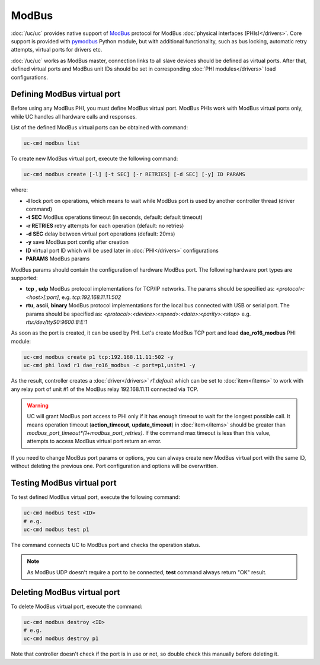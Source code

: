 ModBus
******

:doc:`/uc/uc` provides native support of `ModBus <http://www.modbus.org/>`_
protocol for ModBus :doc:`physical interfaces (PHIs)</drivers>`. Core support
is provided with `pymodbus <https://pymodbus.readthedocs.io>`_ Python module,
but with additional functionality, such as bus locking, automatic retry
attempts, virtual ports for drivers etc.

:doc:`/uc/uc` works as ModBus master, connection links to all slave devices
should be defined as virtual ports. After that, defined virtual ports and
ModBus unit IDs should be set in corresponding :doc:`PHI modules</drivers>`
load configurations.

Defining ModBus virtual port
============================

Before using any ModBus PHI, you must define ModBus virtual port. ModBus PHIs
work with ModBus virtual ports only, while UC handles all hardware calls and
responses.

List of the defined ModBus virtual ports can be obtained with command:

.. code-block:: bash

    uc-cmd modbus list

To create new ModBus virtual port, execute the following command:

.. code-block:: bash

    uc-cmd modbus create [-l] [-t SEC] [-r RETRIES] [-d SEC] [-y] ID PARAMS

where:

* **-l** lock port on operations, which means to wait while ModBus port is
  used by another controller thread (driver command)

* **-t SEC** ModBus operations timeout (in seconds, default: default timeout)

* **-r RETRIES** retry attempts for each operation (default: no retries)

* **-d SEC** delay between virtual port operations (default: 20ms)

* **-y** save ModBus port config after creation

* **ID** virtual port ID which will be used later in :doc:`PHI</drivers>`
  configurations

* **PARAMS** ModBus params

ModBus params should contain the configuration of hardware ModBus port. The
following hardware port types are supported:

* **tcp** , **udp** ModBus protocol implementations for TCP/IP networks. The
  params should be specified as: *<protocol>:<host>[:port]*, e.g.
  *tcp:192.168.11.11:502*

* **rtu**, **ascii**, **binary** ModBus protocol implementations for the local
  bus connected with USB or serial port. The params should be specified as:
  *<protocol>:<device>:<speed>:<data>:<parity>:<stop>* e.g.
  *rtu:/dev/ttyS0:9600:8:E:1*

As soon as the port is created, it can be used by PHI. Let's create ModBus TCP
port and load **dae_ro16_modbus** PHI module:

.. code-block:: bash

    uc-cmd modbus create p1 tcp:192.168.11.11:502 -y
    uc-cmd phi load r1 dae_ro16_modbus -c port=p1,unit=1 -y

As the result, controller creates a :doc:`driver</drivers>` *r1.default*
which can be set to :doc:`item</items>` to work with any relay port of unit #1
of the ModBus relay 192.168.11.11 connected via TCP.

.. warning::

    UC will grant ModBus port access to PHI only if it has enough timeout to
    wait for the longest possible call. It means operation timeout
    (**action_timeout**, **update_timeout**) in :doc:`item</items>` should be
    greater than *modbus_port_timeout*(1+modbus_port_retries)*. If the
    command max timeout is less than this value, attempts to access ModBus
    virtual port return an error.

If you need to change ModBus port params or options, you can always create new
ModBus virtual port with the same ID, without deleting the previous one. Port
configuration and options will be overwritten.

Testing ModBus virtual port
===========================

To test defined ModBus virtual port, execute the following command:

.. code-block:: bash

    uc-cmd modbus test <ID>
    # e.g.
    uc-cmd modbus test p1

The command connects UC to ModBus port and checks the operation status.

.. note::

    As ModBus UDP doesn't require a port to be connected, **test** command
    always return "OK" result.

Deleting ModBus virtual port
============================

To delete ModBus virtual port, execute the command:

.. code-block:: bash

    uc-cmd modbus destroy <ID>
    # e.g.
    uc-cmd modbus destroy p1

Note that controller doesn't check if the port is in use or not, so double
check this manually before deleting it.

